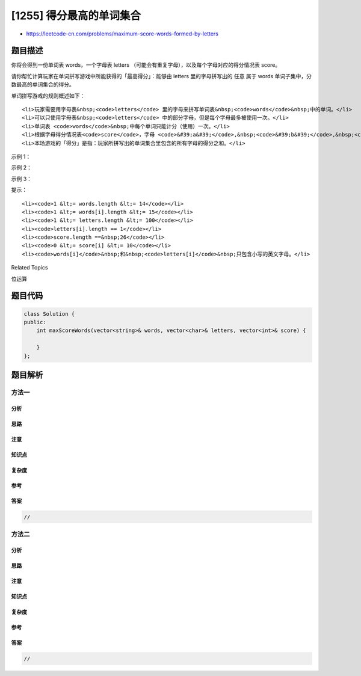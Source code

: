 [1255] 得分最高的单词集合
=========================

-  https://leetcode-cn.com/problems/maximum-score-words-formed-by-letters

题目描述
--------

.. raw:: html

   <p>

你将会得到一份单词表 words，一个字母表 letters （可能会有重复字母），以及每个字母对应的得分情况表 score。

.. raw:: html

   </p>

.. raw:: html

   <p>

请你帮忙计算玩家在单词拼写游戏中所能获得的「最高得分」：能够由 letters 里的字母拼写出的 任意 属于
words 单词子集中，分数最高的单词集合的得分。

.. raw:: html

   </p>

.. raw:: html

   <p>

单词拼写游戏的规则概述如下：

.. raw:: html

   </p>

.. raw:: html

   <ul>

::

    <li>玩家需要用字母表&nbsp;<code>letters</code> 里的字母来拼写单词表&nbsp;<code>words</code>&nbsp;中的单词。</li>
    <li>可以只使用字母表&nbsp;<code>letters</code> 中的部分字母，但是每个字母最多被使用一次。</li>
    <li>单词表 <code>words</code>&nbsp;中每个单词只能计分（使用）一次。</li>
    <li>根据字母得分情况表<code>score</code>，字母 <code>&#39;a&#39;</code>,&nbsp;<code>&#39;b&#39;</code>,&nbsp;<code>&#39;c&#39;</code>, ... ,&nbsp;<code>&#39;z&#39;</code> 对应的得分分别为 <code>score[0]</code>, <code>score[1]</code>,&nbsp;...,&nbsp;<code>score[25]</code>。</li>
    <li>本场游戏的「得分」是指：玩家所拼写出的单词集合里包含的所有字母的得分之和。</li>

.. raw:: html

   </ul>

.. raw:: html

   <p>

 

.. raw:: html

   </p>

.. raw:: html

   <p>

示例 1：

.. raw:: html

   </p>

.. raw:: html

   <pre><strong>输入：</strong>words = [&quot;dog&quot;,&quot;cat&quot;,&quot;dad&quot;,&quot;good&quot;], letters = [&quot;a&quot;,&quot;a&quot;,&quot;c&quot;,&quot;d&quot;,&quot;d&quot;,&quot;d&quot;,&quot;g&quot;,&quot;o&quot;,&quot;o&quot;], score = [1,0,9,5,0,0,3,0,0,0,0,0,0,0,2,0,0,0,0,0,0,0,0,0,0,0]
   <strong>输出：</strong>23
   <strong>解释：</strong>
   字母得分为  a=1, c=9, d=5, g=3, o=2
   使用给定的字母表 letters，我们可以拼写单词 &quot;dad&quot; (5+1+5)和 &quot;good&quot; (3+2+2+5)，得分为 23 。
   而单词 &quot;dad&quot; 和 &quot;dog&quot; 只能得到 21 分。</pre>

.. raw:: html

   <p>

示例 2：

.. raw:: html

   </p>

.. raw:: html

   <pre><strong>输入：</strong>words = [&quot;xxxz&quot;,&quot;ax&quot;,&quot;bx&quot;,&quot;cx&quot;], letters = [&quot;z&quot;,&quot;a&quot;,&quot;b&quot;,&quot;c&quot;,&quot;x&quot;,&quot;x&quot;,&quot;x&quot;], score = [4,4,4,0,0,0,0,0,0,0,0,0,0,0,0,0,0,0,0,0,0,0,0,5,0,10]
   <strong>输出：</strong>27
   <strong>解释：</strong>
   字母得分为  a=4, b=4, c=4, x=5, z=10
   使用给定的字母表 letters，我们可以组成单词 &quot;ax&quot; (4+5)， &quot;bx&quot; (4+5) 和 &quot;cx&quot; (4+5) ，总得分为 27 。
   单词 &quot;xxxz&quot; 的得分仅为 25 。</pre>

.. raw:: html

   <p>

示例 3：

.. raw:: html

   </p>

.. raw:: html

   <pre><strong>输入：</strong>words = [&quot;leetcode&quot;], letters = [&quot;l&quot;,&quot;e&quot;,&quot;t&quot;,&quot;c&quot;,&quot;o&quot;,&quot;d&quot;], score = [0,0,1,1,1,0,0,0,0,0,0,1,0,0,1,0,0,0,0,1,0,0,0,0,0,0]
   <strong>输出：</strong>0
   <strong>解释：</strong>
   字母 &quot;e&quot; 在字母表 letters 中只出现了一次，所以无法组成单词表 words 中的单词。</pre>

.. raw:: html

   <p>

 

.. raw:: html

   </p>

.. raw:: html

   <p>

提示：

.. raw:: html

   </p>

.. raw:: html

   <ul>

::

    <li><code>1 &lt;= words.length &lt;= 14</code></li>
    <li><code>1 &lt;= words[i].length &lt;= 15</code></li>
    <li><code>1 &lt;= letters.length &lt;= 100</code></li>
    <li><code>letters[i].length == 1</code></li>
    <li><code>score.length ==&nbsp;26</code></li>
    <li><code>0 &lt;= score[i] &lt;= 10</code></li>
    <li><code>words[i]</code>&nbsp;和&nbsp;<code>letters[i]</code>&nbsp;只包含小写的英文字母。</li>

.. raw:: html

   </ul>

.. raw:: html

   <div>

.. raw:: html

   <div>

Related Topics

.. raw:: html

   </div>

.. raw:: html

   <div>

.. raw:: html

   <li>

位运算

.. raw:: html

   </li>

.. raw:: html

   </div>

.. raw:: html

   </div>

题目代码
--------

.. code:: cpp

    class Solution {
    public:
        int maxScoreWords(vector<string>& words, vector<char>& letters, vector<int>& score) {

        }
    };

题目解析
--------

方法一
~~~~~~

分析
^^^^

思路
^^^^

注意
^^^^

知识点
^^^^^^

复杂度
^^^^^^

参考
^^^^

答案
^^^^

.. code:: cpp

    //

方法二
~~~~~~

分析
^^^^

思路
^^^^

注意
^^^^

知识点
^^^^^^

复杂度
^^^^^^

参考
^^^^

答案
^^^^

.. code:: cpp

    //
